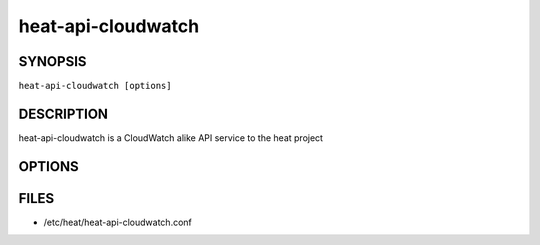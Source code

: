 ===================
heat-api-cloudwatch
===================

.. program:: heat-api-cloudwatch

SYNOPSIS
========
``heat-api-cloudwatch [options]``

DESCRIPTION
===========
heat-api-cloudwatch is a CloudWatch alike API service to the heat project

OPTIONS
=======
.. cmdoption:: --config-file

  Path to a config file to use. Multiple config files can be specified, with
  values in later files taking precedence.


.. cmdoption:: --config-dir

  Path to a config directory to pull .conf files from. This file set is
  sorted, so as to provide a predictable parse order if individual options are
  over-ridden. The set is parsed after the file(s), if any, specified via 
  --config-file, hence over-ridden options in the directory take precedence.

FILES
========

* /etc/heat/heat-api-cloudwatch.conf
